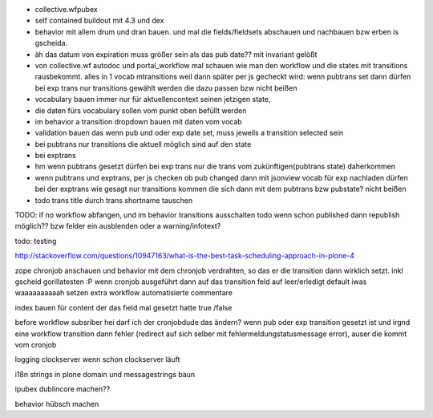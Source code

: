 
+ collective.wfpubex

+ self contained buildout mit 4.3 und dex

+ behavior mit allem drum und dran bauen. und mal die fields/fieldsets abschauen
  und nachbauen bzw erben is gscheida.

+ äh das datum von expiration muss größer sein als das pub date??
  mit invariant gelößt

+ von collective.wf autodoc und portal_workflow mal schauen wie man den workflow
  und die states mit transitions rausbekommt. alles in 1 vocab mtransitions
  weil dann später per js gecheckt wird: wenn pubtrans set dann
  dürfen bei exp trans nur transitions gewählt werden die dazu passen bzw nicht beißen

+ vocabulary bauen immer nur für aktuellencontext seinen jetzigen state,

+ die daten fürs vocabulary sollen vom punkt oben befüllt werden

+ im behavior a transition dropdown bauen mit daten vom vocab

+ validation bauen das wenn pub und oder exp date set, muss jeweils a transition
  selected sein

+ bei pubtrans nur transitions die aktuell möglich sind auf den state
+ bei exptrans

+ hm wenn pubtrans gesetzt dürfen bei exp trans nur die trans vom zukünftigen(pubtrans state)
  daherkommen

+ wenn pubtrans und exptrans, per js checken ob pub changed dann mit jsonview vocab für exp nachladen dürfen bei der exptrans
  wie gesagt nur transitions kommen die sich dann mit dem pubtrans bzw pubstate? nicht beißen

+ todo trans title durch trans shortname tauschen




TODO: if no workflow abfangen, und im behavior transitions ausschalten
todo wenn schon published dann republish möglich?? bzw felder ein ausblenden oder
a warning/infotext?

todo: testing






http://stackoverflow.com/questions/10947163/what-is-the-best-task-scheduling-approach-in-plone-4

zope chronjob anschauen und behavior mit dem chronjob verdrahten, so das
er die transition dann wirklich setzt. inkl gscheid gorillatesten :P
wenn cronjob ausgeführt dann auf das transition feld auf leer/erledigt default iwas waaaaaaaaaah setzen
extra workflow automatisierte commentare

index bauen  für content der das field mal gesetzt hatte true /false

before workflow subsriber hei darf ich der cronjobdude das ändern?
wenn pub oder exp transition gesetzt ist und irgnd eine workflow transition dann fehler
(redirect auf sich selber mit fehlermeldungstatusmessage error), auser die kommt vom cronjob


logging clockserver wenn schon clockserver läuft

i18n strings in plone domain und messagestríngs baun


ipubex dublincore machen??

behavior hübsch machen

